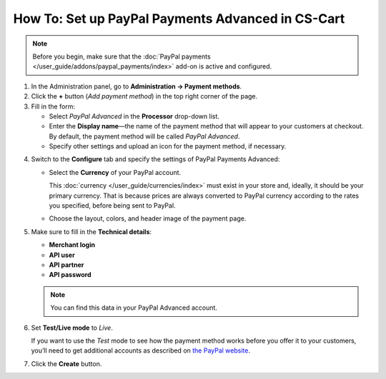 **************************************************
How To: Set up PayPal Payments Advanced in CS-Cart
**************************************************

.. note::

    Before you begin, make sure that the :doc:`PayPal payments </user_guide/addons/paypal_payments/index>` add-on is active and configured.

1. In the Administration panel, go to **Administration → Payment methods**.

2. Сlick the **+** button (*Add payment method*) in the top right corner of the page.

3. Fill in the form:

   * Select *PayPal Advanced* in the **Processor** drop-down list.

   * Enter the **Display name**—the name of the payment method that will appear to your customers at checkout. By default, the payment method will be called *PayPal Advanced*.

   * Specify other settings and upload an icon for the payment method, if necessary.

.. image:: img/paypal_advanced.png
    :align: center
    :alt: Creating a new PayPal Advanced payment method.

4. Switch to the **Configure** tab and specify the settings of PayPal Payments Advanced:

   * Select the **Currency** of your PayPal account.

     This :doc:`currency </user_guide/currencies/index>` must exist in your store and, ideally, it should be your primary currency. That is because prices are always converted to PayPal currency according to the rates you specified, before being sent to PayPal.

   * Choose the layout, colors, and header image of the payment page.

5. Make sure to fill in the **Technical details**:

   * **Merchant login**

   * **API user**

   * **API partner**

   * **API password**

   .. note::

       You can find this data in your PayPal Advanced account.

6. Set **Test/Live mode** to *Live*.

   If you want to use the *Test* mode to see how the payment method works before you offer it to your customers, you’ll need to get additional accounts as described on `the PayPal website <https://developer.paypal.com/docs/classic/lifecycle/ug_sandbox/>`_.

7. Click the **Create** button.

.. image:: img/paypal_advanced_configure.png
    :align: center
    :alt: Configuring PayPal Advanced settings.
